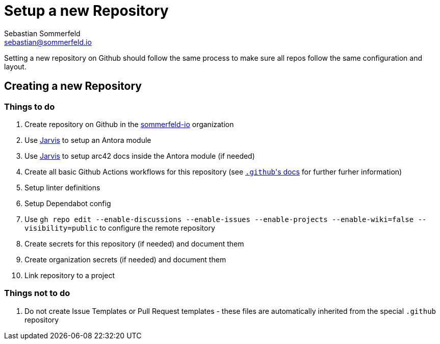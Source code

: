 = Setup a new Repository
Sebastian Sommerfeld <sebastian@sommerfeld.io>

Setting a new repository on Github should follow the same process to make sure all repos follow the same configuration and layout.

== Creating a new Repository
=== Things to do
. Create repository on Github in the link:https://github.com/sommerfeld-io[sommerfeld-io] organization
. Use link:https://github.com/sebastian-sommerfeld-io/jarvis[Jarvis] to setup an Antora module
. Use link:https://github.com/sebastian-sommerfeld-io/jarvis[Jarvis] to setup arc42 docs inside the Antora module (if needed)
. Create all basic Github Actions workflows for this repository (see link:/.github/main[``.github``'s docs] for further furher information)
. Setup linter definitions
. Setup Dependabot config
. Use `gh repo edit --enable-discussions --enable-issues --enable-projects --enable-wiki=false --visibility=public` to configure the remote repository
. Create secrets for this repository (if needed) and document them
. Create organization secrets (if needed) and document them
. Link repository to a project

=== Things not to do
. Do not create Issue Templates or Pull Request templates - these files are automatically inherited from the special `.github` repository
